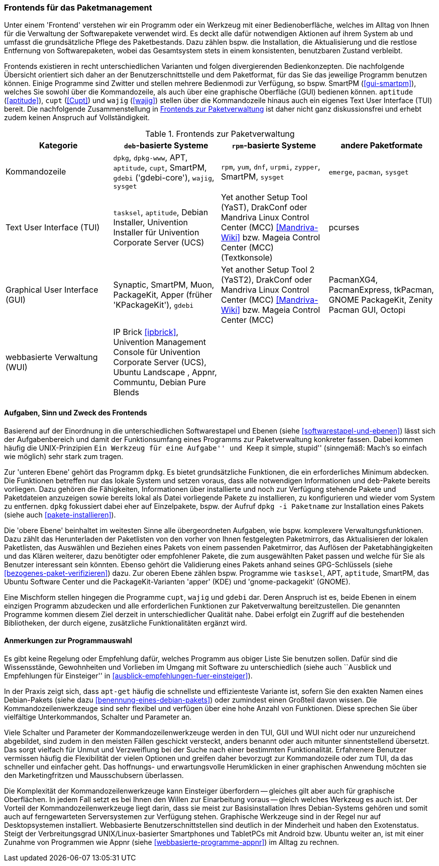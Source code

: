 // Datei: ./werkzeuge/werkzeuge-zur-paketverwaltung-ueberblick/frontends-fuer-das-paketmanagement.adoc

// Baustelle: Fertig

[[frontends-fuer-das-paketmanagement]]

=== Frontends für das Paketmanagement ===

// Stichworte für den Index
(((Paketverwaltung, Benutzerschnittstelle)))
(((Paketverwaltung, Frontend)))
(((Paketverwaltung, GUI)))
(((Paketverwaltung, Kommandozeile)))
(((Paketverwaltung, TUI)))
(((Paketverwaltung, WUI)))

Unter einem 'Frontend' verstehen wir ein Programm oder ein Werkzeug mit
einer Bedienoberfläche, welches im Alltag von Ihnen für die Verwaltung
der Softwarepakete verwendet wird. Es deckt alle dafür notwendigen
Aktionen auf ihrem System ab und umfasst die grundsätzliche Pflege des
Paketbestands. Dazu zählen bspw. die Installation, die Aktualisierung
und die restlose Entfernung von Softwarepaketen, wobei das Gesamtsystem
stets in einem konsistenten, benutzbaren Zustand verbleibt.

Frontends existieren in recht unterschiedlichen Varianten und folgen
divergierenden Bedienkonzepten. Die nachfolgende Übersicht orientiert
sich daher an der Benutzerschnittstelle und dem Paketformat, für das Sie
das jeweilige Programm benutzen können. Einige Programme sind Zwitter
und stellen mehrere Bedienmodi zur Verfügung, so bspw. SmartPM
(<<gui-smartpm>>), welches Sie sowohl über die Kommandozeile, als auch
über eine graphische Oberfläche (GUI) bedienen können. `aptitude`
(<<aptitude>>), `cupt` (<<Cupt>>) und `wajig`
(<<wajig>>) stellen über die Kommandozeile hinaus auch ein eigenes Text
User Interface (TUI) bereit. Die nachfolgende Zusammenstellung in
<<tab.frontends>> ist daher nicht ganz diskussionsfrei und erhebt zudem
keinen Anspruch auf Vollständigkeit.

.Frontends zur Paketverwaltung
[options="header", id="tab.frontends"]
|=============================
| Kategorie | `deb`-basierte Systeme | `rpm`-basierte Systeme | andere Paketformate
| Kommandozeile| `dpkg`, `dpkg-www`, APT, `aptitude`, `cupt`, SmartPM, `gdebi` ('gdebi-core'), `wajig`, `sysget`| `rpm`, `yum`, `dnf`, `urpmi`, `zypper`, SmartPM, `sysget` | `emerge`, `pacman`, `sysget`
| Text User Interface (TUI) | `tasksel`, `aptitude`, Debian Installer, Univention Installer für Univention Corporate Server (UCS) | Yet another Setup Tool (YaST), DrakConf oder Mandriva Linux Control Center (MCC) <<Mandriva-Wiki>> bzw. Mageia Control Center (MCC) (Textkonsole) | pcurses
| Graphical User Interface (GUI) | Synaptic, SmartPM, Muon, PackageKit, Apper (früher 'KPackageKit'), `gdebi` | Yet another Setup Tool 2 (YaST2), DrakConf
oder Mandriva Linux Control Center (MCC) <<Mandriva-Wiki>> bzw. Mageia Control Center (MCC) | PacmanXG4, PacmanExpress, tkPacman, GNOME PackageKit, Zenity Pacman GUI, Octopi
| webbasierte Verwaltung (WUI) | IP Brick <<ipbrick>>, Univention Management Console für Univention Corporate Server (UCS), Ubuntu Landscape , Appnr, Communtu, Debian Pure Blends | |
|=============================


// Kommandozeile:: 
// * `deb`-basierte Systeme: `dpkg` <<dpkg>>, APT <<apt>>, `aptitude`
// <<aptitude>>, `cupt` <<Cupt>>, SmartPM <<gui-smartpm>>, `gdebi`
// (gdebi-core) <<gdebi>>, `wajig` <<wajig>>
// * `rpm`-basierte Systeme: `rpm`, `yum`, `urpmi`, `zypper`, SmartPM <<gui-smartpm>>
// * andere Paketformate: `emerge`, `pacman`

// Text User Interface (TUI):: 
// * `deb`-basierte Systeme: `tasksel` <<tasksel>>, `aptitude` <<aptitude>>, Univention Installer für Univention Corporate Server (UCS) <<UCS>>
// * `rpm`-basierte Systeme: Yet another Setup Tool (YaST), DrakConf oder
// Mandriva Linux Control Center (MCC) <<Mandriva-Wiki>> bzw. Mageia Control Center (MCC) (Textkonsole)

// Graphical User Interface (GUI):: 
// * `deb`-basierte Systeme: Synaptic <<gui-synaptic>>, SmartPM
// <<gui-smartpm>>,
// PackageKit <<gui-packagekit>>, Apper (früher KPackageKit) <<apper>>,
// Gjig <<gui-gjig>>, `gdebi` <<gdebi>>
// * `rpm`-basierte Systeme: Yet another Setup Tool 2 (YaST2), DrakConf
// oder Mandriva Linux Control Center (MCC) <<Mandriva-Wiki>> bzw.
// Mageia Control Center (MCC)

// webbasierte Verwaltung (WUI):: 
// * `deb`-basierte Systeme: IP Brick <<ipbrick>>, Univention Management
// Console für Univention Corporate Server (UCS) <<UCS>>, Ubuntu Landscape
// <<Ubuntu-Landscape>>

==== Aufgaben, Sinn und Zweck des Frontends ====

// Stichworte für den Index
(((Paketverwaltung, Aufgabenverteilung)))
(((Paketverwaltung, Ebenen)))

Basierend auf der Einordnung in die unterschiedlichen Softwarestapel und
Ebenen (siehe <<softwarestapel-und-ebenen>>) lässt sich der
Aufgabenbereich und damit der Funktionsumfang eines Programms zur
Paketverwaltung konkreter fassen. Dabei kommen häufig die
UNIX-Prinzipien ``Ein Werkzeug für eine Aufgabe'' und ``Keep it simple,
stupid'' (sinngemäß: Mach's so einfach wie möglich) sehr stark zum
tragen.

Zur 'unteren Ebene' gehört das Programm `dpkg`. Es bietet grundsätzliche
Funktionen, die ein erforderliches Minimum abdecken. Die Funktionen
betreffen nur das lokale System und setzen voraus, dass alle notwendigen
Informationen und `deb`-Pakete bereits vorliegen. Dazu gehören die
Fähigkeiten, Informationen über installierte und noch zur Verfügung
stehende Pakete und Paketdateien anzuzeigen sowie bereits lokal als
Datei vorliegende Pakete zu installieren, zu konfigurieren und wieder
vom System zu entfernen. `dpkg` fokussiert dabei eher auf Einzelpakete,
bspw. der Aufruf `dpkg -i Paketname` zur Installation eines Pakets
(siehe auch <<pakete-installieren>>).

Die 'obere Ebene' beinhaltet im weitesten Sinne alle übergeordneten
Aufgaben, wie bspw. komplexere Verwaltungsfunktionen. Dazu zählt das
Herunterladen der Paketlisten von den vorher von Ihnen festgelegten
Paketmirrors, das Aktualisieren der lokalen Paketlisten, das Auswählen
und Beziehen eines Pakets von einem passenden Paketmirror, das Auflösen
der Paketabhängigkeiten und das Klären weiterer, dazu benötigter oder
empfohlener Pakete, die zum ausgewählten Paket passen und welche für Sie
als Benutzer interessant sein könnten. Ebenso gehört die Validierung
eines Pakets anhand seines GPG-Schlüssels (siehe
<<bezogenes-paket-verifizieren>>) dazu. Zur oberen Ebene zählen bspw.
Programme wie `tasksel`, APT, `aptitude`, SmartPM, das Ubuntu Software
Center und die PackageKit-Varianten 'apper' (KDE) und 'gnome-packagekit'
(GNOME).

Eine Mischform stellen hingegen die Programme `cupt`, `wajig`
und `gdebi` dar. Deren Anspruch ist es, beide Ebenen in einem einzigen
Programm abzudecken und alle erforderlichen Funktionen zur
Paketverwaltung bereitzustellen. Die genannten Programme kommen diesem
Ziel derzeit in unterschiedlicher Qualität nahe. Dabei erfolgt ein
Zugriff auf die bestehenden Bibliotheken, der durch eigene, zusätzliche
Funktionalitäten ergänzt wird.

==== Anmerkungen zur Programmauswahl ====

Es gibt keine Regelung oder Empfehlung dafür, welches Programm aus
obiger Liste Sie benutzen sollen. Dafür sind die Wissensstände,
Gewohnheiten und Vorlieben im Umgang mit Software zu unterschiedlich
(siehe auch ``Ausblick und Empfehlungen für Einsteiger'' in
<<ausblick-empfehlungen-fuer-einsteiger>>).

In der Praxis zeigt sich, dass `apt-get` häufig die schnellste und
effizienteste Variante ist, sofern Sie den exakten Namen eines
Debian-Pakets (siehe dazu <<benennung-eines-debian-pakets>>) oder
zumindest einen Großteil davon wissen. Die Kommandozeilenwerkzeuge sind
sehr flexibel und verfügen über eine hohe Anzahl von Funktionen. Diese
sprechen Sie über vielfältige Unterkommandos, Schalter und Parameter an.

// TODO: Weniger aggressiv formulieren ("Marketingfritzen")
// Wort kam von Dir -- fand ich gut :)

Viele Schalter und Parameter der Kommandozeilenwerkzeuge werden in den
TUI, GUI und WUI nicht oder nur unzureichend abgebildet, sind zudem in
den meisten Fällen geschickt versteckt, anders benannt oder auch
mitunter sinnentstellend übersetzt. Das sorgt vielfach für Unmut und
Verzweiflung bei der Suche nach einer bestimmten Funktionalität.
Erfahrenere Benutzer vermissen häufig die Flexibilität der vielen
Optionen und greifen daher bevorzugt zur Kommandozeile oder zum TUI, da
das schneller und einfacher geht. Das hoffnungs- und erwartungsvolle
Herumklicken in einer graphischen Anwendung möchten sie den
Marketingfritzen und Mausschubsern überlassen.

Die Komplexität der Kommandozeilenwerkzeuge kann Einsteiger überfordern
-- gleiches gilt aber auch für graphische Oberflächen. In jedem Fall
setzt es bei Ihnen den Willen zur Einarbeitung voraus -- gleich welches
Werkzeug es auch ist. Der Vorteil der Kommandozeilenwerkzeuge liegt
darin, dass sie meist zur Basisinstallation Ihres Debian-Systems gehören
und somit auch auf ferngewarteten Serversystemen zur Verfügung stehen.
Graphische Werkzeuge sind in der Regel nur auf Desktopsystemen
installiert. Webbasierte Benutzerschnittstellen sind deutlich in der
Minderheit und haben den Exotenstatus. Steigt der Verbreitungsgrad
UNIX/Linux-basierter Smartphones und TabletPCs mit Android bzw. Ubuntu
weiter an, ist mit einer Zunahme von Programmen wie Appnr (siehe
<<webbasierte-programme-appnr>>) im Alltag zu rechnen.
// Datei (Ende): ./werkzeuge/werkzeuge-zur-paketverwaltung-ueberblick/frontends-fuer-das-paketmanagement.adoc
